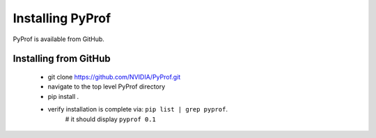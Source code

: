 ..
 # Copyright (c) 2020, NVIDIA CORPORATION. All rights reserved.
 #
 # Licensed under the Apache License, Version 2.0 (the "License");
 # you may not use this file except in compliance with the License.
 # You may obtain a copy of the License at
 #
 #     http://www.apache.org/licenses/LICENSE-2.0
 # 
 # Unless required by applicable law or agreed to in writing, software
 # distributed under the License is distributed on an "AS IS" BASIS,
 # WITHOUT WARRANTIES OR CONDITIONS OF ANY KIND, either express or implied.
 # See the License for the specific language governing permissions and
 # limitations under the License.

.. _section-install:

Installing PyProf
=================

PyProf is available from GitHub.

.. _section-installing-from-github:

Installing from GitHub
----------------------

    * git clone https://github.com/NVIDIA/PyProf.git

    * navigate to the top level PyProf directory

    * pip install .

    * verify installation is complete via:  ``pip list | grep pyprof``. 
        # it should display ``pyprof 0.1``
    